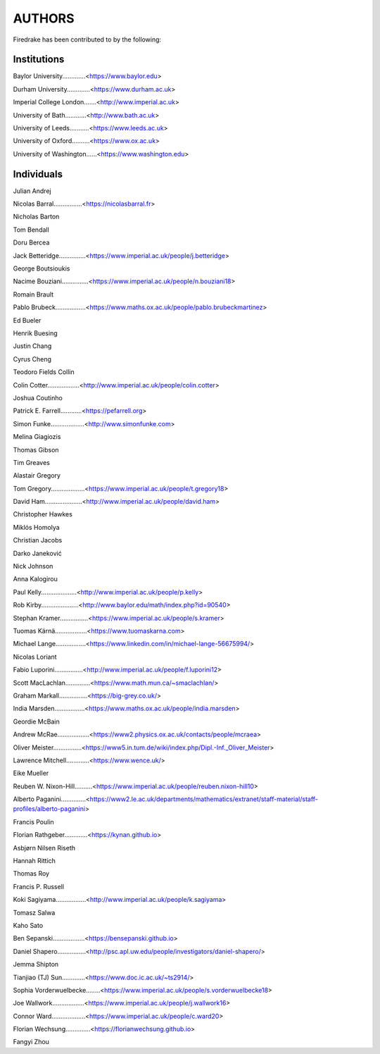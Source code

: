 ..
   This file is generated by team.py using the team.rst_t template and team.ini.
      DO NOT EDIT DIRECTLY
   To add your name and/or institution edit the relevant sections of
      docs/source/team.ini

=======
AUTHORS
=======

Firedrake has been contributed to by the following:

Institutions
------------

Baylor University.............<https://www.baylor.edu>

Durham University.............<https://www.durham.ac.uk>

Imperial College London.......<http://www.imperial.ac.uk>

University of Bath............<http://www.bath.ac.uk>

University of Leeds...........<https://www.leeds.ac.uk>

University of Oxford..........<https://www.ox.ac.uk>

University of Washington......<https://www.washington.edu>



Individuals
-----------

Julian Andrej

Nicolas Barral................<https://nicolasbarral.fr>

Nicholas Barton

Tom Bendall

Doru Bercea

Jack Betteridge...............<https://www.imperial.ac.uk/people/j.betteridge>

George Boutsioukis

Nacime Bouziani...............<https://www.imperial.ac.uk/people/n.bouziani18>

Romain Brault

Pablo Brubeck.................<https://www.maths.ox.ac.uk/people/pablo.brubeckmartinez>

Ed Bueler

Henrik Buesing

Justin Chang

Cyrus Cheng

Teodoro Fields Collin

Colin Cotter..................<http://www.imperial.ac.uk/people/colin.cotter>

Joshua Coutinho

Patrick E. Farrell............<https://pefarrell.org>

Simon Funke...................<http://www.simonfunke.com>

Melina Giagiozis

Thomas Gibson

Tim Greaves

Alastair Gregory

Tom Gregory...................<https://www.imperial.ac.uk/people/t.gregory18>

David Ham.....................<http://www.imperial.ac.uk/people/david.ham>

Christopher Hawkes

Miklós Homolya

Christian Jacobs

Darko Janeković

Nick Johnson

Anna Kalogirou

Paul Kelly....................<http://www.imperial.ac.uk/people/p.kelly>

Rob Kirby.....................<http://www.baylor.edu/math/index.php?id=90540>

Stephan Kramer................<https://www.imperial.ac.uk/people/s.kramer>

Tuomas Kärnä..................<https://www.tuomaskarna.com>

Michael Lange.................<https://www.linkedin.com/in/michael-lange-56675994/>

Nicolas Loriant

Fabio Luporini................<http://www.imperial.ac.uk/people/f.luporini12>

Scott MacLachlan..............<https://www.math.mun.ca/~smaclachlan/>

Graham Markall................<https://big-grey.co.uk/>

India Marsden.................<https://www.maths.ox.ac.uk/people/india.marsden>

Geordie McBain

Andrew McRae..................<https://www2.physics.ox.ac.uk/contacts/people/mcraea>

Oliver Meister................<https://www5.in.tum.de/wiki/index.php/Dipl.-Inf._Oliver_Meister>

Lawrence Mitchell.............<https://www.wence.uk/>

Eike Mueller

Reuben W. Nixon-Hill..........<https://www.imperial.ac.uk/people/reuben.nixon-hill10>

Alberto Paganini..............<https://www2.le.ac.uk/departments/mathematics/extranet/staff-material/staff-profiles/alberto-paganini>

Francis Poulin

Florian Rathgeber.............<https://kynan.github.io>

Asbjørn Nilsen Riseth

Hannah Rittich

Thomas Roy

Francis P. Russell

Koki Sagiyama.................<http://www.imperial.ac.uk/people/k.sagiyama>

Tomasz Salwa

Kaho Sato

Ben Sepanski..................<https://bensepanski.github.io>

Daniel Shapero................<http://psc.apl.uw.edu/people/investigators/daniel-shapero/>

Jemma Shipton

Tianjiao (TJ) Sun.............<https://www.doc.ic.ac.uk/~ts2914/>

Sophia Vorderwuelbecke........<https://www.imperial.ac.uk/people/s.vorderwuelbecke18>

Joe Wallwork..................<https://www.imperial.ac.uk/people/j.wallwork16>

Connor Ward...................<https://www.imperial.ac.uk/people/c.ward20>

Florian Wechsung..............<https://florianwechsung.github.io>

Fangyi Zhou

